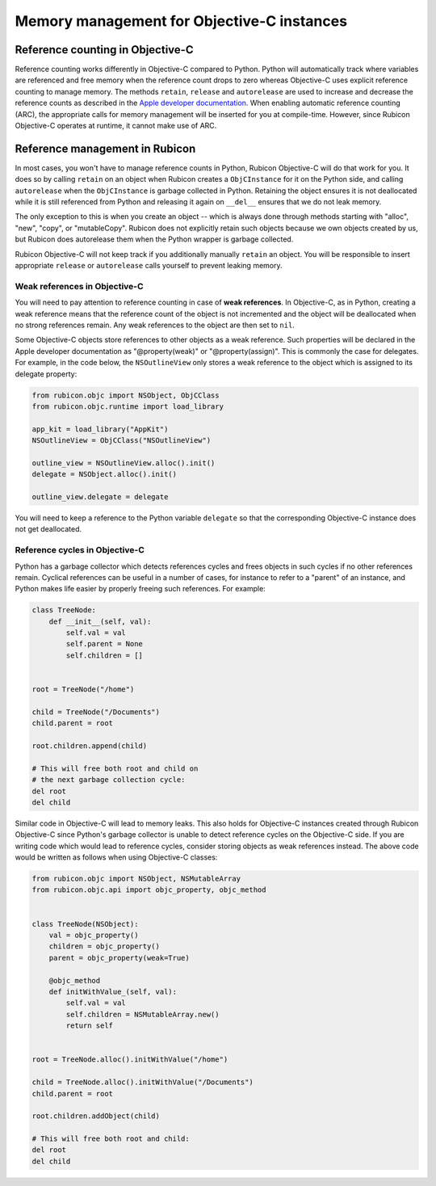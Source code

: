 ===========================================
Memory management for Objective-C instances
===========================================

Reference counting in Objective-C
=================================

Reference counting works differently in Objective-C compared to Python. Python
will automatically track where variables are referenced and free memory when
the reference count drops to zero whereas Objective-C uses explicit reference
counting to manage memory. The methods ``retain``, ``release`` and
``autorelease`` are used to increase and decrease the reference counts as
described in the `Apple developer documentation
<https://developer.apple.com/library/archive/documentation/Cocoa/Conceptual/MemoryMgmt/Articles/MemoryMgmt.html>`__.
When enabling automatic reference counting (ARC), the appropriate calls for
memory management will be inserted for you at compile-time. However, since
Rubicon Objective-C operates at runtime, it cannot make use of ARC.

Reference management in Rubicon
===============================

In most cases, you won't have to manage reference counts in Python, Rubicon
Objective-C will do that work for you. It does so by calling ``retain`` on an
object when Rubicon creates a ``ObjCInstance`` for it on the Python side, and calling
``autorelease`` when the ``ObjCInstance`` is garbage collected in Python. Retaining
the object ensures it is not deallocated while it is still referenced from Python
and releasing it again on ``__del__`` ensures that we do not leak memory.

The only exception to this is when you create an object -- which is always done
through methods starting with "alloc", "new", "copy", or "mutableCopy". Rubicon does
not explicitly retain such objects because we own objects created by us, but Rubicon
does autorelease them when the Python wrapper is garbage collected.

Rubicon Objective-C will not keep track if you additionally manually ``retain`` an
object. You will be responsible to insert appropriate ``release`` or ``autorelease``
calls yourself to prevent leaking memory.

Weak references in Objective-C
------------------------------

You will need to pay attention to reference counting in case of **weak
references**. In Objective-C, as in Python, creating a weak reference means that
the reference count of the object is not incremented and the object will be
deallocated when no strong references remain. Any weak references to the object
are then set to ``nil``.

Some Objective-C objects store references to other objects as a weak reference.
Such properties will be declared in the Apple developer documentation as
"@property(weak)" or "@property(assign)". This is commonly the case for
delegates. For example, in the code below, the ``NSOutlineView`` only stores a
weak reference to the object which is assigned to its delegate property:

.. code-block:: python

    from rubicon.objc import NSObject, ObjCClass
    from rubicon.objc.runtime import load_library

    app_kit = load_library("AppKit")
    NSOutlineView = ObjCClass("NSOutlineView")

    outline_view = NSOutlineView.alloc().init()
    delegate = NSObject.alloc().init()

    outline_view.delegate = delegate

You will need to keep a reference to the Python variable ``delegate`` so that
the corresponding Objective-C instance does not get deallocated.

Reference cycles in Objective-C
-------------------------------

Python has a garbage collector which detects references cycles and frees
objects in such cycles if no other references remain. Cyclical references can
be useful in a number of cases, for instance to refer to a "parent" of an
instance, and Python makes life easier by properly freeing such references. For
example:

.. code-block:: python

    class TreeNode:
        def __init__(self, val):
            self.val = val
            self.parent = None
            self.children = []


    root = TreeNode("/home")

    child = TreeNode("/Documents")
    child.parent = root

    root.children.append(child)

    # This will free both root and child on
    # the next garbage collection cycle:
    del root
    del child


Similar code in Objective-C will lead to memory leaks. This also holds for
Objective-C instances created through Rubicon Objective-C since Python's
garbage collector is unable to detect reference cycles on the Objective-C side.
If you are writing code which would lead to reference cycles, consider storing
objects as weak references instead. The above code would be written as follows
when using Objective-C classes:

.. code-block:: python

    from rubicon.objc import NSObject, NSMutableArray
    from rubicon.objc.api import objc_property, objc_method


    class TreeNode(NSObject):
        val = objc_property()
        children = objc_property()
        parent = objc_property(weak=True)

        @objc_method
        def initWithValue_(self, val):
            self.val = val
            self.children = NSMutableArray.new()
            return self


    root = TreeNode.alloc().initWithValue("/home")

    child = TreeNode.alloc().initWithValue("/Documents")
    child.parent = root

    root.children.addObject(child)

    # This will free both root and child:
    del root
    del child
